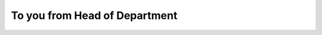 ********************************
To you from Head of Department
********************************

.. figure:: assets/letter_transparent.png